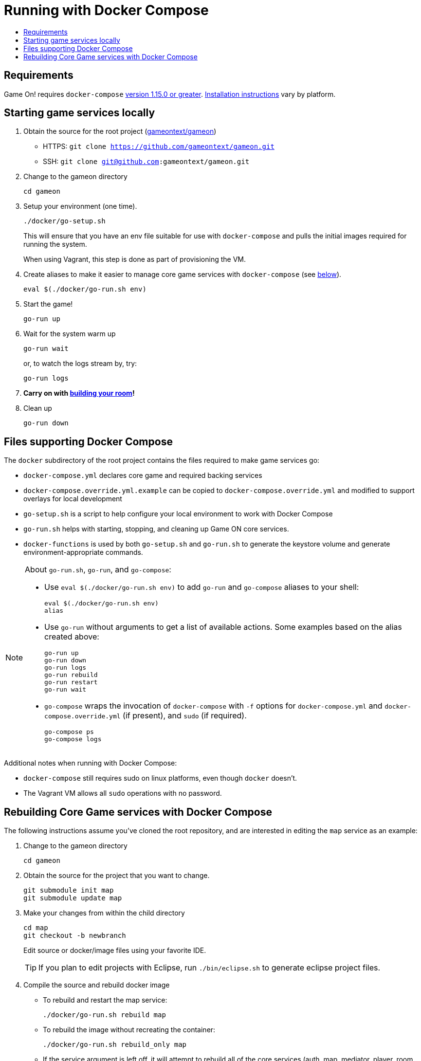 = Running with Docker Compose
:icons: font
:toc:
:toc-title:
:toc-placement: manual
:toclevels: 2
:sociallogin: link:adding_your_own_sso_apps_for_local_testing.adoc
:wdt-eclipse: link:eclipse_and_wdt.adoc
:12-factor: link:../about/twelve-factors.adoc
:docker: https://docs.docker.com/engine/installation/
:git: link:git.adoc
:vagrant: https://www.vagrantup.com/downloads.html
:root: https://github.com/gameontext/gameon
:adventures: link:createMore.adoc
:contribute: https://github.com/gameontext/gameon/blob/master/CONTRIBUTING.md
:compose: https://docs.docker.com/compose/install/
:releases: https://github.com/docker/compose/releases

== Requirements

Game On! requires `docker-compose` {releases}[version 1.15.0 or greater].
{compose}[Installation instructions] vary by platform. 

[[running]]
== Starting game services locally 

1. Obtain the source for the root project ({root}[gameontext/gameon]) 
  * HTTPS: `git clone https://github.com/gameontext/gameon.git`
  * SSH: `git clone git@github.com:gameontext/gameon.git`

2. Change to the gameon directory
+
-------------------------------------------
cd gameon
-------------------------------------------
3. Setup your environment (one time). 
+
-------------------------------------------
./docker/go-setup.sh
-------------------------------------------
+
This will ensure that you have an env file suitable for use 
with `docker-compose` and pulls the initial images required 
for running the system. 
+
When using Vagrant, this step is done as part of provisioning the VM.

4. Create aliases to make it easier to manage core game services 
with `docker-compose` (see <<go-run,below>>).
+
-------------------------------------------
eval $(./docker/go-run.sh env)
-------------------------------------------
4. Start the game!
+
-------------------------------------------
go-run up
-------------------------------------------
5. Wait for the system warm up
+
-------------------------------------------
go-run wait
-------------------------------------------
or, to watch the logs stream by, try:
+
-------------------------------------------
go-run logs
-------------------------------------------

7. *Carry on with {adventures}[building your room]!*

8. Clean up 
+
-------------------------------------------
go-run down
-------------------------------------------

== Files supporting Docker Compose

The `docker` subdirectory of the root project
contains the files required to make game services go: 

* `docker-compose.yml` declares core game and required backing services
* `docker-compose.override.yml.example` can be copied to `docker-compose.override.yml` 
  and modified to support overlays for local development
* `go-setup.sh` is a script to help configure your local environment to work 
  with Docker Compose 
* `go-run.sh` helps with starting, stopping, and cleaning up Game ON core services.
* `docker-functions` is used by both `go-setup.sh` and `go-run.sh` to 
  generate the keystore volume and generate environment-appropriate commands.

[[go-run]]
[NOTE]
.About `go-run.sh`, `go-run`, and `go-compose`:
====
- Use `eval $(./docker/go-run.sh env)` to add `go-run` and `go-compose` aliases
  to your shell:
+
-------------------------------------------
eval $(./docker/go-run.sh env)
alias
-------------------------------------------

- Use `go-run` without arguments to get a list of available actions. Some examples 
  based on the alias created above:
+
-------------------------------------------
go-run up
go-run down
go-run logs
go-run rebuild
go-run restart
go-run wait
-------------------------------------------

- `go-compose` wraps the invocation of `docker-compose` with `-f` options for 
`docker-compose.yml` and `docker-compose.override.yml` (if present), and 
`sudo` (if required). 
+
-------------------------------------------
go-compose ps
go-compose logs
-------------------------------------------

====

Additional notes when running with Docker Compose: 

* `docker-compose` still requires sudo on linux platforms, even
though `docker` doesn't.
* The Vagrant VM allows all `sudo` operations with no password.

[[rebuild]]
== Rebuilding Core Game services with Docker Compose

The following instructions assume you've cloned the root repository, 
and are interested in editing the `map` service as an example: 

1. Change to the gameon directory
+
-------------------------------------------
cd gameon
-------------------------------------------
2. Obtain the source for the project that you want to change.
+
-------------------------------------------
git submodule init map
git submodule update map
-------------------------------------------
3. Make your changes from within the child directory
+
-------------------------------------------
cd map
git checkout -b newbranch
-------------------------------------------
Edit source or docker/image files using your favorite IDE.
+
TIP: If you plan to edit projects with Eclipse, run `./bin/eclipse.sh` to generate eclipse project files.

4. Compile the source and rebuild docker image
* To rebuild and restart the map service:  
+
-------------------------------------------
./docker/go-run.sh rebuild map
-------------------------------------------
* To rebuild the image without recreating the container:  
+
-------------------------------------------
./docker/go-run.sh rebuild_only map
-------------------------------------------
* If the service argument is left off, it will attempt to rebuild all
of the core services (auth, map, mediator, player, room, webapp). If those 
submodules haven't been checked out, there is no harm. The image from dockerhub
will be used instead.
+
[NOTE]
.Top-down vs. incremental updates
====
If you want to try using incremental publish, where your changes are live inside
the container without requiring the container to be stopped, started, rebuilt
or otherwise messed with, you'll need to create and/or add some lines 
to `./docker/docker-compose.override.yml` to create overlay volumes.

`./docker/docker-compose.override.yml.example` provides examples of how
to map expected github subrepository paths to volumes. Copy snippets from 
that file for the services you're interested in into `docker-compose.override.yml`.

`./docker/go-run.sh` will accommodate the creation of the `docker-compose.override.yml`
file, but you may need to run `eval $(./docker/go-run.sh env)` to update your
aliases.
====

5. Push your changes to a new branch. From the map directory: 
+
-------------------------------------------
git add -u
git commit -s  
-------------------------------------------
+
[NOTE]
====
Git commits must be {contribute}[signed]
====
Once you make your commit, if you go back to the root directory, you will see 
a pending change for map. This indicates that the submodule is different than
the version from the current branch of the root project. *Do not
check in this change.* Sadly, these files can not be added to `.gitignore`.
+
Care must be taken to avoid staging these files if you otherwise end up making
changes to files in the root project itself.

 

